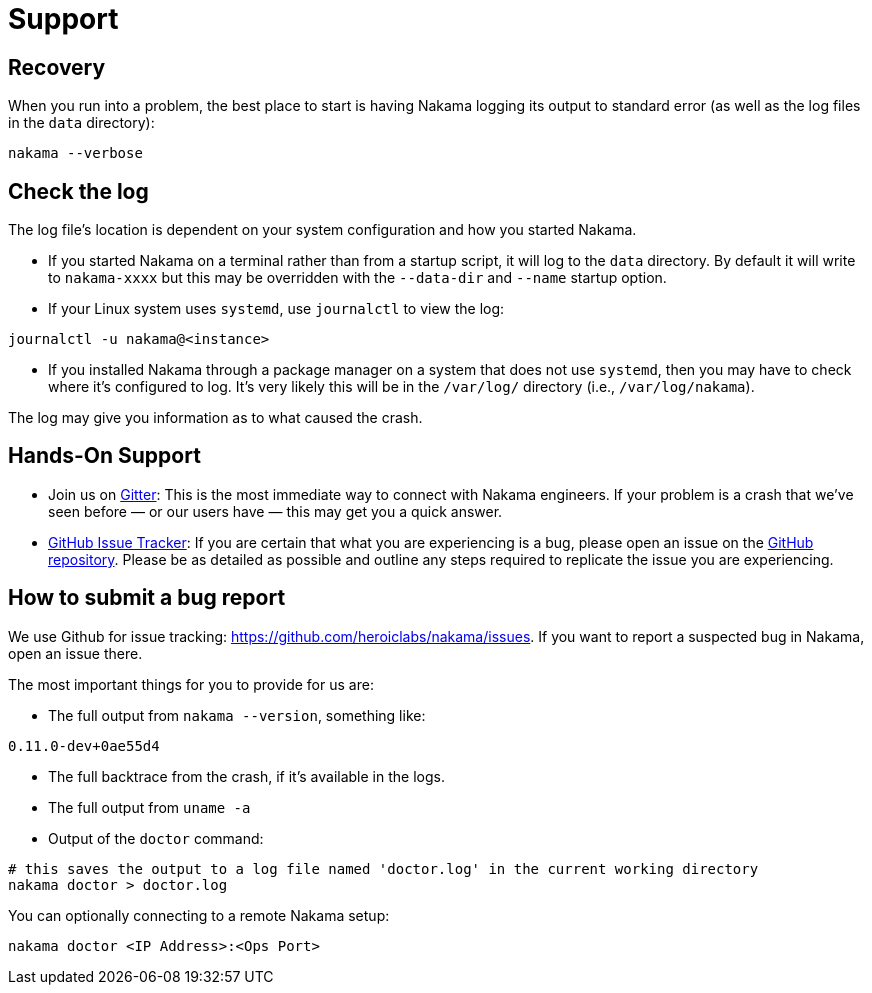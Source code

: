 = Support

== Recovery

When you run into a problem, the best place to start is having Nakama logging its output to standard error (as well as the log files in the `data` directory):

[source,bash]
----
nakama --verbose
----

== Check the log

The log file’s location is dependent on your system configuration and how you started Nakama.

* If you started Nakama on a terminal rather than from a startup script, it will log to the `data` directory. By default it will write to `nakama-xxxx` but this may be overridden with the `--data-dir` and `--name` startup option.
* If your Linux system uses `systemd`, use `journalctl` to view the log:

[source,bash]
----
journalctl -u nakama@<instance>
----

* If you installed Nakama through a package manager on a system that does not use `systemd`, then you may have to check where it’s configured to log. It’s very likely this will be in the `/var/log/` directory (i.e., `/var/log/nakama`).

The log may give you information as to what caused the crash.

== Hands-On Support

- Join us on https://gitter.im/heroiclabs/nakama[Gitter^]: This is the most immediate way to connect with Nakama engineers. If your problem is a crash that we’ve seen before — or our users have — this may get you a quick answer.
- https://github.com/heroiclabs/nakama/issues[GitHub Issue Tracker^]: If you are certain that what you are experiencing is a bug, please open an issue on the https://github.com/heroiclabs/nakama/[GitHub repository^]. Please be as detailed as possible and outline any steps required to replicate the issue you are experiencing.

== How to submit a bug report

We use Github for issue tracking: https://github.com/heroiclabs/nakama/issues. If you want to report a suspected bug in Nakama, open an issue there.

The most important things for you to provide for us are:

* The full output from `nakama --version`, something like:

[source,bash]
----
0.11.0-dev+0ae55d4
----

* The full backtrace from the crash, if it’s available in the logs.
* The full output from `uname -a`
* Output of the `doctor` command:

[source,bash]
----
# this saves the output to a log file named 'doctor.log' in the current working directory
nakama doctor > doctor.log
----

You can optionally connecting to a remote Nakama setup:

[source,bash]
----
nakama doctor <IP Address>:<Ops Port>
----
